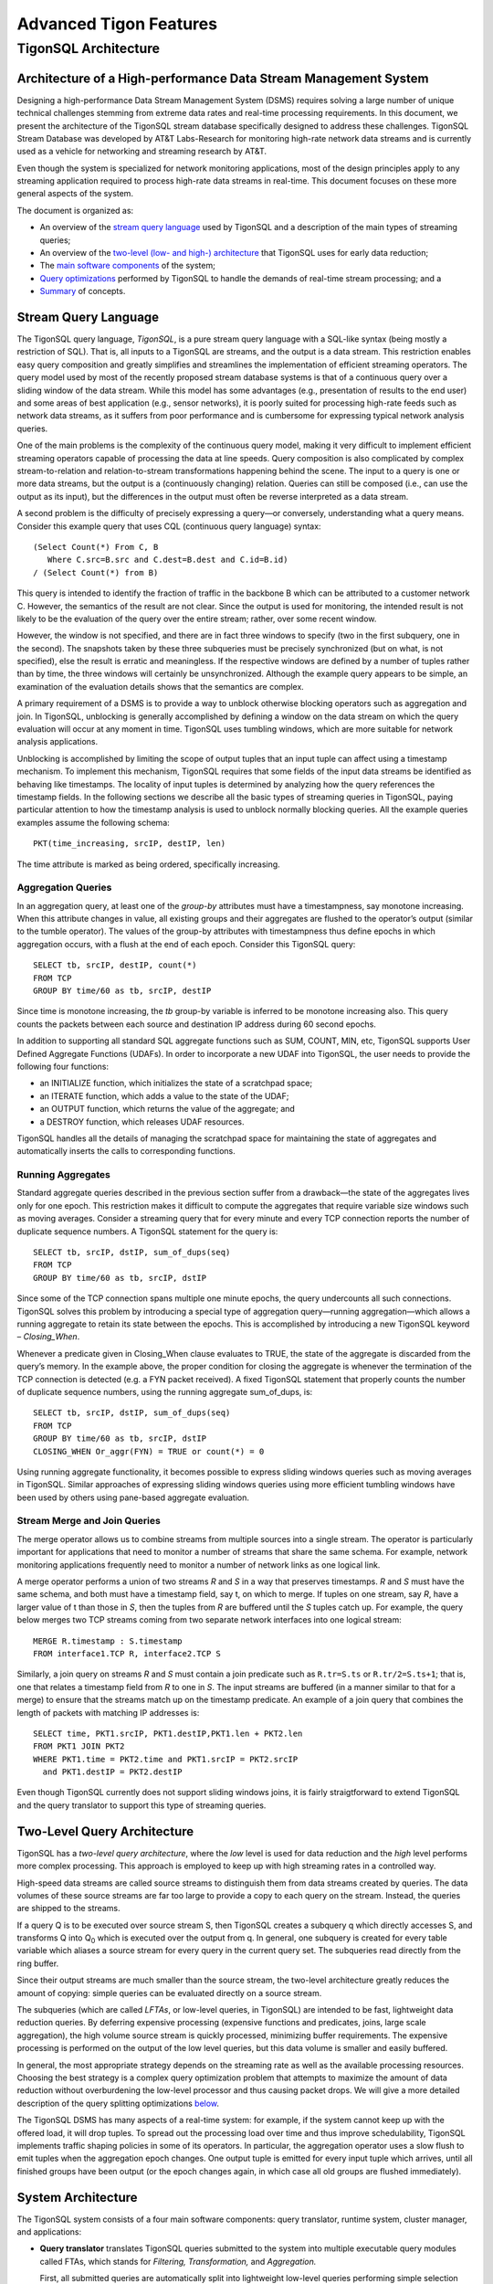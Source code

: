 .. :author: Cask Data, Inc.
   :description: Concepts and architecture
   :copyright: Copyright © 2014 Cask Data, Inc.

============================================
Advanced Tigon Features
============================================

TigonSQL Architecture
============================================

Architecture of a High-performance Data Stream Management System
----------------------------------------------------------------

Designing a high-performance Data Stream Management System (DSMS) requires solving a large
number of unique technical challenges stemming from extreme data rates and real-time
processing requirements. In this document, we present the architecture of the TigonSQL
stream database specifically designed to address these challenges. TigonSQL Stream
Database was developed by AT&T Labs-Research for monitoring high-rate network data streams
and is currently used as a vehicle for networking and streaming research by AT&T.

Even though the system is specialized for network monitoring applications, most of the
design principles apply to any streaming application required to process high-rate data
streams in real-time. This document focuses on these more general aspects of the system.

The document is organized as:

- An overview of the `stream query language`_ used by TigonSQL and a description of the main types 
  of streaming queries;
- An overview of the `two-level (low- and high-) architecture <#two-level-query-architecture>`_ 
  that TigonSQL uses for early data reduction;
- The `main software components <#system-architecture>`_ of the system;
- `Query optimizations <#query-optimization>`_ performed by TigonSQL to handle the demands of
  real-time stream processing; and a
- `Summary <#doc-summary>`_ of concepts.

Stream Query Language 
---------------------

The TigonSQL query language, *TigonSQL*, is a pure stream query language with a SQL-like
syntax (being mostly a restriction of SQL). That is, all inputs to a TigonSQL are streams, and
the output is a data stream. This restriction enables easy query composition and greatly
simplifies and streamlines the implementation of efficient streaming operators. The query
model used by most of the recently proposed stream database systems is that of a
continuous query over a sliding window of the data stream. While this model has some
advantages (e.g., presentation of results to the end user) and some areas of best
application (e.g., sensor networks), it is poorly suited for processing high-rate feeds
such as network data streams, as it suffers from poor performance and is cumbersome for
expressing typical network analysis queries. 

One of the main problems is the complexity of the continuous query model, making it very
difficult to implement efficient streaming operators capable of processing the data at
line speeds. Query composition is also complicated by complex stream-to-relation and
relation-to-stream transformations happening behind the scene. The input to a query is one
or more data streams, but the output is a (continuously changing) relation. Queries can
still be composed (i.e., can use the output as its input), but the differences in the
output must often be reverse interpreted as a data stream.

A second problem is the difficulty of precisely expressing a query—or conversely, understanding
what a query means. Consider this example query that uses CQL (continuous query language)
syntax::

  (Select Count(*) From C, B
     Where C.src=B.src and C.dest=B.dest and C.id=B.id)
  / (Select Count(*) from B)
  
This query is intended to identify the fraction of traffic in the backbone B which can be
attributed to a customer network C. However, the semantics of the result are not clear.
Since the output is used for monitoring, the intended result is not likely to be the
evaluation of the query over the entire stream; rather, over some recent window. 

However, the window is not specified, and there are in fact three windows to specify (two
in the first subquery, one in the second). The snapshots taken by these three subqueries
must be precisely synchronized (but on what, is not specified), else the result is erratic
and meaningless. If the respective windows are defined by a number of tuples rather than
by time, the three windows will certainly be unsynchronized. Although the example query
appears to be simple, an examination of the evaluation details shows that the semantics
are complex.

A primary requirement of a DSMS is to provide a way to unblock otherwise blocking
operators such as aggregation and join. In TigonSQL, unblocking is generally accomplished by
defining a window on the data stream on which the query evaluation will occur at any
moment in time. TigonSQL uses tumbling windows, which are more suitable for network analysis
applications.

Unblocking is accomplished by limiting the scope of output tuples that an input tuple can
affect using a timestamp mechanism. To implement this mechanism, TigonSQL requires that some
fields of the input data streams be identified as behaving like timestamps. The locality
of input tuples is determined by analyzing how the query references the timestamp fields.
In the following sections we describe all the basic types of streaming queries in
TigonSQL, paying particular attention to how the timestamp analysis is used to unblock
normally blocking queries. All the example queries examples assume the following schema::

  PKT(time_increasing, srcIP, destIP, len)

The time attribute is marked as being ordered, specifically increasing.


Aggregation Queries
...................
In an aggregation query, at least one of the *group-by* attributes must have a
timestampness, say monotone increasing. When this attribute changes in value, all existing
groups and their aggregates are flushed to the operator’s output (similar to the tumble
operator). The values of the group-by attributes with timestampness thus define epochs in
which aggregation occurs, with a flush at the end of each epoch. Consider this TigonSQL query::

  SELECT tb, srcIP, destIP, count(*)
  FROM TCP
  GROUP BY time/60 as tb, srcIP, destIP
  
Since time is monotone increasing, the *tb* group-by variable is inferred to be monotone
increasing also. This query counts the packets between each source and destination IP
address during 60 second epochs. 

In addition to supporting all standard SQL aggregate functions such as SUM, COUNT, MIN,
etc, TigonSQL supports User Defined Aggregate Functions (UDAFs). In order to incorporate a
new UDAF into TigonSQL, the user needs to provide the following four functions: 

- an INITIALIZE function, which initializes the state of a scratchpad space;
- an ITERATE function, which adds a value to the state of the UDAF; 
- an OUTPUT function, which returns the value of the aggregate; and 
- a DESTROY function, which releases UDAF resources. 

TigonSQL handles all the details of managing the scratchpad space for maintaining the state
of aggregates and automatically inserts the calls to corresponding functions.


Running Aggregates 
...................
Standard aggregate queries described in the previous section suffer from a drawback—the
state of the aggregates lives only for one epoch. This restriction makes it difficult to
compute the aggregates that require variable size windows such as moving averages.
Consider a streaming query that for every minute and every TCP connection reports the
number of duplicate sequence numbers. A TigonSQL statement for the query is::

 SELECT tb, srcIP, dstIP, sum_of_dups(seq) 
 FROM TCP
 GROUP BY time/60 as tb, srcIP, dstIP 
  
Since some of the TCP connection spans multiple one minute epochs, the query undercounts
all such connections. TigonSQL solves this problem by introducing a special type of
aggregation query—running aggregation—which allows a running aggregate to retain its state
between the epochs. This is accomplished by introducing a new TigonSQL keyword –
*Closing_When*. 

Whenever a predicate given in Closing_When clause evaluates to TRUE, the state of the
aggregate is discarded from the query’s memory. In the example above, the proper condition
for closing the aggregate is whenever the termination of the TCP connection is detected
(e.g. a FYN packet received). A fixed TigonSQL statement that properly counts the number
of duplicate sequence numbers, using the running aggregate sum_of_dups, is::

  SELECT tb, srcIP, dstIP, sum_of_dups(seq) 
  FROM TCP
  GROUP BY time/60 as tb, srcIP, dstIP
  CLOSING_WHEN Or_aggr(FYN) = TRUE or count(*) = 0 

Using running aggregate functionality, it becomes possible to express sliding windows
queries such as moving averages in TigonSQL. Similar approaches of expressing sliding
windows queries using more efficient tumbling windows have been used by others using
pane-based aggregate evaluation.

Stream Merge and Join Queries
.............................

The merge operator allows us to combine streams from multiple sources into a single
stream. The operator is particularly important for applications that need to monitor a
number of streams that share the same schema. For example, network monitoring applications
frequently need to monitor a number of network links as one logical link.

A merge operator performs a union of two streams *R* and *S* in a way that preserves
timestamps. *R* and *S* must have the same schema, and both must have a timestamp field, say
t, on which to merge. If tuples on one stream, say *R*, have a larger value of t than those
in *S*, then the tuples from *R* are buffered until the *S* tuples catch up. For example, the
query below merges two TCP streams coming from two separate network interfaces into one
logical stream::

  MERGE R.timestamp : S.timestamp
  FROM interface1.TCP R, interface2.TCP S 
  
Similarly, a join query on streams *R* and *S* must contain a join predicate such as
``R.tr=S.ts`` or ``R.tr/2=S.ts+1``; that is, one that relates a timestamp field from *R*
to one in *S*. The input streams are buffered (in a manner similar to that for a merge) to
ensure that the streams match up on the timestamp predicate. An example of a join query
that combines the length of packets with matching IP addresses is::

  SELECT time, PKT1.srcIP, PKT1.destIP,PKT1.len + PKT2.len
  FROM PKT1 JOIN PKT2 
  WHERE PKT1.time = PKT2.time and PKT1.srcIP = PKT2.srcIP 
    and PKT1.destIP = PKT2.destIP 
    
Even though TigonSQL currently does not support sliding windows joins, it is fairly
straigtforward to extend TigonSQL and the query translator to support this type of
streaming queries.


Two-Level Query Architecture
----------------------------

TigonSQL has a *two-level query architecture*, where the *low* level is used for data
reduction and the *high* level performs more complex processing. This approach is employed
to keep up with high streaming rates in a controlled way. 

High-speed data streams are called source streams to distinguish them from data streams
created by queries. The data volumes of these source streams are far too large to provide
a copy to each query on the stream. Instead, the queries are shipped to the streams. 

If a query Q is to be executed over source stream S, then TigonSQL creates a subquery q which
directly accesses S, and transforms Q into  Q\ :sub:`0` which is executed over the output
from q. In general, one subquery is created for every table variable which aliases a
source stream for every query in the current query set. The subqueries read directly from
the ring buffer. 

Since their output streams are much smaller than the source stream, the two-level
architecture greatly reduces the amount of copying: simple queries can be evaluated
directly on a source stream.

The subqueries (which are called *LFTAs*, or low-level queries, in TigonSQL)
are intended to be fast, lightweight data reduction queries. By deferring expensive
processing (expensive functions and predicates, joins, large scale aggregation), the high
volume source stream is quickly processed, minimizing buffer requirements. The expensive
processing is performed on the output of the low level queries, but this data volume is
smaller and easily buffered.

In general, the most appropriate strategy depends on the streaming rate as well as the
available processing resources. Choosing the best strategy is a complex query optimization
problem that attempts to maximize the amount of data reduction without overburdening the
low-level processor and thus causing packet drops. We will give a more detailed
description of the query splitting optimizations `below
<#splitting-selection-and-aggregation-queries>`__. 

The TigonSQL DSMS has many aspects of a real-time system: for example, if the system cannot
keep up with the offered load, it will drop tuples. To spread out the processing load over
time and thus improve schedulability, TigonSQL implements traffic shaping policies in some of
its operators. In particular, the aggregation operator uses a slow flush to emit tuples
when the aggregation epoch changes. One output tuple is emitted for every input tuple
which arrives, until all finished groups have been output (or the epoch changes again, in
which case all old groups are flushed immediately).

System Architecture
-----------------------

The TigonSQL system consists of a four main software components: query translator,
runtime system, cluster manager, and applications:

- **Query translator** translates TigonSQL queries submitted to the system into multiple
  executable query modules called FTAs, which stands for *Filtering,* *Transformation,* and
  *Aggregation.*

  First, all submitted queries are automatically split into lightweight low-level queries
  performing simple selection and aggregations (LFTAs) and complex high-level queries
  performing more complex aggregations, merges and joins (HFTAs). After performing the
  split, the queries are translated into C/C++ code which is then translated into native
  machine code. 

  All the HFTAs run as separate processes using a standard stream library to communicate
  with other FTAs and applications. All the LFTA modules are linked directly into the
  runtime system for efficient access to the source streams. A query translator is capable
  of generating both centralized and distributed query plans depending on particular TigonSQL
  configuration. If a streaming query spans multiple network interfaces or several
  distributed data streams, the generated code is automatically parallelized to use the
  available resources.

- **Runtime system** provides the entire infrastructure necessary for running the FTA on
  the network streams coming from one of the managed interfaces. It provides such services
  as management and tracking of the data sources, maintaining the registry of all active
  FTAs, and handling Inter-Process Communications (IPC). Additionally, the runtime system
  is responsible for the scheduling and execution of all the low-level queries linked
  directly into it. Each TigonSQL node in distributed configurations runs its own runtime
  system responsible for the local FTAs.

- **Cluster manager** component is responsible for managing a network of cooperating TigonSQL
  nodes. This component is responsible for all aspects of distributed stream processing:
  placement of the FTAs on participating hosts, failure detection for applications and
  streaming queries, restart-based recovery, load shedding during overload conditions, and
  performance monitoring. In addition, a cluster manager is responsible for providing a
  distributed FTA registry service for remote nodes.

- **Applications** are the main consumers of the output produced by the streaming queries.
  From the system’s perspective, there is little difference between the applications and
  HFTA modules. Both run as separate processes and can subscribe to and consume the output
  streams produced by other FTAs using a standard stream library. The only difference lies
  in that an application does not produce an output stream of its own and essentially acts
  as a data sink. Many TigonSQL applications dump the processed streaming data into a data
  warehouse for further offline analysis.
  
Here is a simplified architecture of a single-node TigonSQL system:

.. image:: _images/architecture.png
   :width: 6in
   :align: center

Query Optimization
------------------
Effective query optimization mechanism is critical for a Data Stream Management System
that needs to perform sophisticated query processing at line speeds. TigonSQL uses a large
number of optimizations to lower the processing cost for both HFTA and LFTA queries. The
range of techniques employed includes conventional optimizations based on relational
algebra (pushing selection and projection as low as possible, join reordering) and a
number of unique streaming query optimizations. In the following subsections we give an
overview of streaming-specific TigonSQL.

Splitting Selection and Aggregation Queries
...........................................
In `the architecture section <two-level-query-architecture>`__, we discussed that
optimally splitting streaming queries is a complex optimization problem. Intuitively we
would like to maximize the amount of data reduction performed by low-level queries (by
pushing more processing to LFTAs), while keeping per-tuple processing costs very low to
avoid overburdening the runtime systems and causing an uncontrollable packet drop. 

The solution used in TigonSQL relies on a simple cost model to compare the respective costs
of different selection predicates and scalar expressions involving the attributes of the
data stream. Only the predicates and functions deemed inexpensive enough to run on
low-level (called LFTA-safe predicates and functions) are pushed down for execution in an
LFTA.

LFTA-safeness largely depends on the restrictions or additional capabilities of the
runtime system used in particular TigonSQL configuration.

We will illustrate how query splitting works using a network monitoring query that
extracts the names of the hosts from HTTP requests. The TigonSQL statement for this
selection query is::

  SELECT tb*60, destIP, dest_port, 
    str_extract_regex(TCP_data, `[Hh][Oo][Ss][Tt]:[0-9A-Z\\.: ]*’)
    as hostheader
  FROM TCP
  WHERE ipversion=4 and offset=0 and protocol=6 and 
    str_match_start[TCP_data, ‘GET’]
    
The query selects only TCP packets that starts with “GET” (using the ``str_match_start()``
function) and extracts the name of HTTP hostnames using ``str_extract_regex()``. For the
runtime system, ``str_extract_regex()`` is prohibitively expensive and thus
it is move into a high-level subquery. The results of automatic query decomposition for
the query are:

Query **hostnames_low**::

  SELECT tb*60 as t, destIP, dest_port, TCP_data
  FROM TCP
  WHERE ipversion=4 and offset=0 and protocol=6 

Query **hostnames_high**::

  SELECT t, destIP, dest_port, 
    str_extract_regex(TCP_data, `[Hh][Oo][Ss][Tt]:[0-9A-Z\\.: ]*’)
    as hostheader
  FROM hostnames_low
  WHERE str_match_start[TCP_data, ‘GET’]

Splitting aggregation queries is done similarly; however there are additional
considerations related to the way that aggregation is implemented at LFTA level. To
ensure that aggregation is fast, the low-level aggregation operator uses a fixed-size
hash table for maintaining the different groups of a GROUP BY. If a hash table collision
occurs, the existing group and its aggregate are ejected (as a tuple), and the new group
uses the old group's slot. That is, TigonSQL computes a partial aggregate at the low level
which is completed at a higher level. The query decomposition of an aggregate query Q is
similar to that of sub-aggregates and super-aggregates in data cube computations. If the
definition of one or more grouping variables uses an LFTA-unsafe function, it is not
possible to decompose the aggregation query into sub- and super-aggregates. Instead, the
low-level query will be restricted to performing selection using LFTA-safe predicates
from the original query.

We'll demonstrate aggregate query decomposition using a networking query that tracks how
many requests people send to different HTTP hosts. The query is similar to the previously
shown selection query, except that now the data is aggregated using the extracted hostname
as a key. 

Since the aggregation key (hostname) is computed using an LFTA-unsafe function, the
query will be split into a low-level selection and a high-level aggregation query. The
final query decomposition is shown in this diagram: 

.. figure:: _images/aggregate-query-decomposition.png
   :width: 6in
   :align: center

   Aggregate Query Decomposition 


Prefilters 
.............

A Data Stream Management System is expected to handle a very large number of queries
running on the same sets of input streams, which greatly increases the likelihood of
significant overlap between the computations performed by different queries. In order to
avoid performing redundant computations, TigonSQL utilizes a prefilter mechanism which
extracts the shared predicates out of streaming queries and executes them only once per
input tuple. In order to keep the prefilter very lightweight and to avoid pushing
expensive predicates that may not be invoked by LFTAs, only cheap predicates are selected
for the inclusion in the prefilter. Non-shared predicates are also considered since
pushing them into prefilter allows the TigonSQL to avoid relatively expensive LFTA
invocations. 

The query translator selects the candidate predicates based on the query analysis and
generates a special prefilter bit-vector with one bit assigned to each selected predicate.
All the predicates selected for inclusion in the prefilter are removed from their
corresponding queries. Additionally, for every LFTA query, a signature bit-vector is
computed denoting which of the prefilter predicates it contains. Whenever an input tuple
enters the system, it is passed to the prefilter, which evaluates the selected predicates
and sets the corresponding bits of the prefilter bit-vector. The resulting bit-vector is
then compared with the signature of each LFTA to figure out whether the tuples should be
passed for further processing by that LFTA.

Machine Code Generation
.......................
Interpreting a streaming query at runtime incurs a significant CPU overhead that should be
avoided if real-time tuples processing is required. To avoid this overhead, TigonSQL instead
uses a generated code system. All the input queries are translated into C (for LFTAs) and
C++ (for HFTAs) code which is then translated into native machine code. The object modules
corresponding to the low-level queries are linked directly into the runtime system.

Having multiple LFTA in the same address space removes a lot of synchronization overhead
when accessing the ring buffer and leads to good cache locality, critical for low-level
queries. The obvious drawback of this implementation is the loss of flexibility—it is
not possible to add new LFTAs on the fly. However, the performance benefits combined with
the ability to adapt existing LFTAs using a parameter-mechanism makes it a good choice for
real-time stream processing. 

An interesting aspect of the query translator is its template-based generation of HFTA
code. All the high-level streaming operators are implemented as general C++ template
classes encapsulating the general functionality of an operator. The query translator
specializes the templates by generating a special functor class specific to a particular
query. For example, the template for an aggregation operator implements all the generic
functionality required by this type of query: maintaining a group table, updating the
values of the aggregates, flushing the aggregate values of the epoch change, etc. The
generated aggregate functor only needs to implement query-specific functionality such as
extracting all referenced tuple attributes and generating output tuples based on grouping
variables and computed aggregates. The TigonSQL approach to template-based code generation
combines the performance of generated query system with the ease of extensibility and
modification to existing operators.

.. _doc-summary:

Summary
-------
In this document, we presented the design of TigonSQL—a high-performance streaming
database for network applications. We presented an overview the stream query language used
by TigonSQL and described the semantics of the basic types of streaming queries. We also
surveyed the two-level architecture for early data reduction and describe several of the
streaming query optimizations that TigonSQL uses for efficient processing of high-rate
streams.

